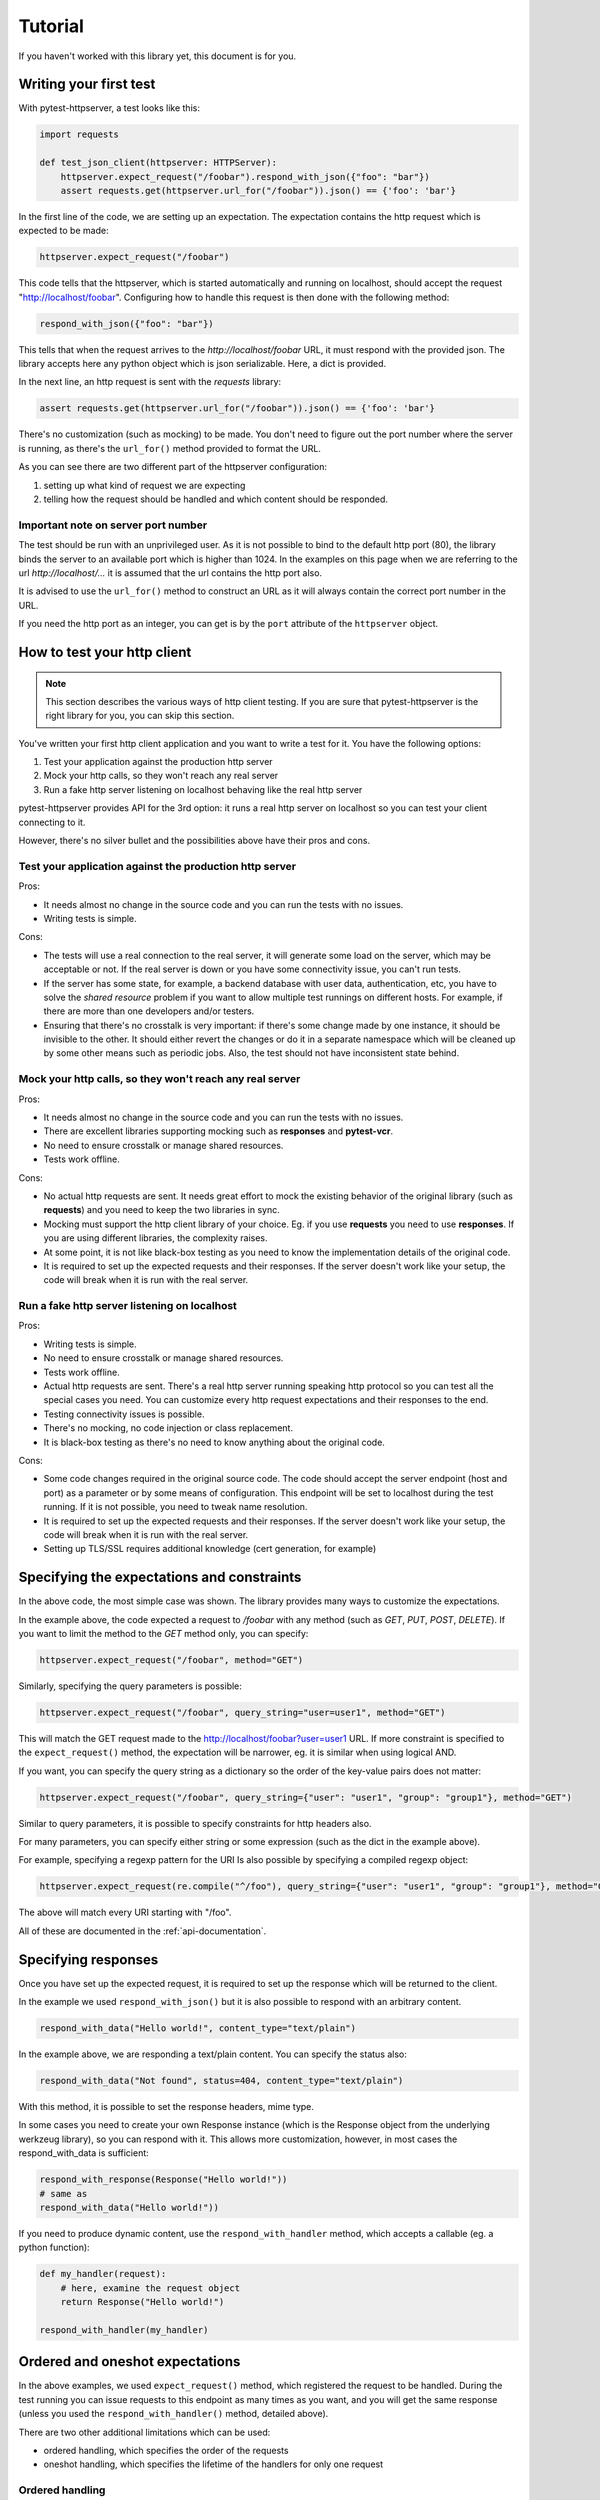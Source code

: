 
.. _tutorial:

Tutorial
========

If you haven't worked with this library yet, this document is for you.

Writing your first test
-----------------------

With pytest-httpserver, a test looks like this:

.. code:: python

    import requests

    def test_json_client(httpserver: HTTPServer):
        httpserver.expect_request("/foobar").respond_with_json({"foo": "bar"})
        assert requests.get(httpserver.url_for("/foobar")).json() == {'foo': 'bar'}

In the first line of the code, we are setting up an expectation. The
expectation contains the http request which is expected to be made:

.. code:: python

    httpserver.expect_request("/foobar")

This code tells that the httpserver, which is started automatically and running
on localhost, should accept the request "http://localhost/foobar". Configuring
how to handle this request is then done with the following method:

.. code:: python

    respond_with_json({"foo": "bar"})

This tells that when the request arrives to the *http://localhost/foobar* URL,
it must respond with the provided json. The library accepts here any python
object which is json serializable. Here, a dict is provided.

In the next line, an http request is sent with the *requests* library:

.. code:: python

    assert requests.get(httpserver.url_for("/foobar")).json() == {'foo': 'bar'}


There's no customization (such as mocking) to be made. You don't need to
figure out the port number where the server is running, as there's the
``url_for()`` method provided to format the URL.

As you can see there are two different part of the httpserver configuration:

1. setting up what kind of request we are expecting

2. telling how the request should be handled and which content should
   be responded.

Important note on server port number
~~~~~~~~~~~~~~~~~~~~~~~~~~~~~~~~~~~~

The test should be run with an unprivileged user. As it is not possible to bind
to the default http port (80), the library binds the server to an available port
which is higher than 1024. In the examples on this page when we are referring to
the url *http://localhost/...* it is assumed that the url contains the http port
also.

It is advised to use the ``url_for()`` method to construct an URL as it will
always contain the correct port number in the URL.

If you need the http port as an integer, you can get is by the ``port``
attribute of the ``httpserver`` object.


How to test your http client
----------------------------

.. note::

    This section describes the various ways of http client testing. If you are
    sure that pytest-httpserver is the right library for you, you can skip this
    section.


You've written your first http client application and you want to write a test
for it. You have the following options:

1. Test your application against the production http server

2. Mock your http calls, so they won't reach any real server

3. Run a fake http server listening on localhost behaving like the real http
   server

pytest-httpserver provides API for the 3rd option: it runs a real http
server on localhost so you can test your client connecting to it.

However, there's no silver bullet and the possibilities above have their pros
and cons.


Test your application against the production http server
~~~~~~~~~~~~~~~~~~~~~~~~~~~~~~~~~~~~~~~~~~~~~~~~~~~~~~~~

Pros:

* It needs almost no change in the source code and you can run the tests with no
  issues.

* Writing tests is simple.

Cons:

* The tests will use a real connection to the real server, it will generate
  some load on the server, which may be acceptable or not. If the real server is
  down or you have some connectivity issue, you can't run tests.

* If the server has some state, for example, a backend database with user data,
  authentication, etc, you have to solve the *shared resource* problem if you want
  to allow multiple test runnings on different hosts. For example, if there are
  more than one developers and/or testers.

* Ensuring that there's no crosstalk is very important: if there's some
  change made by one instance, it should be invisible to the other. It
  should either revert the changes or do it in a separate namespace which
  will be cleaned up by some other means such as periodic jobs. Also, the test
  should not have inconsistent state behind.


Mock your http calls, so they won't reach any real server
~~~~~~~~~~~~~~~~~~~~~~~~~~~~~~~~~~~~~~~~~~~~~~~~~~~~~~~~~

Pros:

* It needs almost no change in the source code and you can run the tests with no
  issues.

* There are excellent libraries supporting mocking such as **responses** and
  **pytest-vcr**.

* No need to ensure crosstalk or manage shared resources.

* Tests work offline.

Cons:

* No actual http requests are sent. It needs great effort to mock the
  existing behavior of the original library (such as **requests**) and you
  need to keep the two libraries in sync.

* Mocking must support the http client library of your choice. Eg. if you
  use **requests** you need to use **responses**. If you are using different
  libraries, the complexity raises.

* At some point, it is not like black-box testing as you need to know the
  implementation details of the original code.

* It is required to set up the expected requests and their responses. If the
  server doesn't work like your setup, the code will break when it is run with
  the real server.


Run a fake http server listening on localhost
~~~~~~~~~~~~~~~~~~~~~~~~~~~~~~~~~~~~~~~~~~~~~

Pros:

* Writing tests is simple.

* No need to ensure crosstalk or manage shared resources.

* Tests work offline.

* Actual http requests are sent. There's a real http server running speaking
  http protocol so you can test all the special cases you need. You
  can customize every http request expectations and their responses
  to the end.

* Testing connectivity issues is possible.

* There's no mocking, no code injection or class replacement.

* It is black-box testing as there's no need to know anything about the
  original code.

Cons:

* Some code changes required in the original source code. The code should
  accept the server endpoint (host and port) as a parameter or by some means
  of configuration. This endpoint will be set to localhost during the test
  running. If it is not possible, you need to tweak name resolution.

* It is required to set up the expected requests and their responses. If the
  server doesn't work like your setup, the code will break when it is run with
  the real server.

* Setting up TLS/SSL requires additional knowledge (cert generation, for
  example)


Specifying the expectations and constraints
-------------------------------------------

In the above code, the most simple case was shown. The library provides many ways
to customize the expectations.

In the example above, the code expected a request to */foobar* with any method
(such as *GET*, *PUT*, *POST*, *DELETE*). If you want to limit the method to the *GET*
method only, you can specify:

.. code:: python

    httpserver.expect_request("/foobar", method="GET")

Similarly, specifying the query parameters is possible:

.. code:: python

    httpserver.expect_request("/foobar", query_string="user=user1", method="GET")

This will match the GET request made to the http://localhost/foobar?user=user1
URL. If more constraint is specified to the ``expect_request()`` method, the
expectation will be narrower, eg. it is similar when using logical AND.

If you want, you can specify the query string as a dictionary so the order
of the key-value pairs does not matter:

.. code:: python

    httpserver.expect_request("/foobar", query_string={"user": "user1", "group": "group1"}, method="GET")

Similar to query parameters, it is possible to specify constraints for http
headers also.

For many parameters, you can specify either string or some expression (such
as the dict in the example above).

For example, specifying a regexp pattern for the URI Is also possible by specifying a
compiled regexp object:

.. code:: python

    httpserver.expect_request(re.compile("^/foo"), query_string={"user": "user1", "group": "group1"}, method="GET")

The above will match every URI starting with "/foo".

All of these are documented in the :ref:`api-documentation`.


Specifying responses
--------------------

Once you have set up the expected request, it is required to set up the
response which will be returned to the client.

In the example we used ``respond_with_json()`` but it is also possible to
respond with an arbitrary content.

.. code:: python

    respond_with_data("Hello world!", content_type="text/plain")

In the example above, we are responding a text/plain content.
You can specify the status also:

.. code:: python

    respond_with_data("Not found", status=404, content_type="text/plain")


With this method, it is possible to set the response headers, mime type.

In some cases you need to create your own Response instance (which is the
Response object from the underlying werkzeug library), so you can respond
with it. This allows more customization, however, in most cases the
respond_with_data is sufficient:

.. code:: python

    respond_with_response(Response("Hello world!"))
    # same as
    respond_with_data("Hello world!"))

If you need to produce dynamic content, use the ``respond_with_handler``
method, which accepts a callable (eg. a python function):

.. code:: python

    def my_handler(request):
        # here, examine the request object
        return Response("Hello world!")

    respond_with_handler(my_handler)


Ordered and oneshot expectations
--------------------------------

In the above examples, we used ``expect_request()`` method, which registered the
request to be handled. During the test running you can issue requests to
this endpoint as many times as you want, and you will get the same response
(unless you used the ``respond_with_handler()`` method, detailed above).

There are two other additional limitations which can be used:

* ordered handling, which specifies the order of the requests
* oneshot handling, which specifies the lifetime of the handlers for only
  one request

Ordered handling
~~~~~~~~~~~~~~~~

The ordered handling specifies the order of the requests. It must be the same
as the order of the registration:

.. code:: python

    def test_ordered(httpserver: HTTPServer):
        httpserver.expect_ordered_request("/foobar").respond_with_data("OK foobar")
        httpserver.expect_ordered_request("/foobaz").respond_with_data("OK foobaz")

        requests.get(httpserver.url_for("/foobar"))
        requests.get(httpserver.url_for("/foobaz"))


The above code passes the test running. The first request matches the first
handler, and the second request matches the second one.

When making the requests in a reverse order, it will fail:

.. code:: python

    def test_ordered(httpserver: HTTPServer):
        httpserver.expect_ordered_request("/foobar").respond_with_data("OK foobar")
        httpserver.expect_ordered_request("/foobaz").respond_with_data("OK foobaz")

        requests.get(httpserver.url_for("/foobaz"))
        requests.get(httpserver.url_for("/foobar")) # <- fail?

If you run the above code you will notice that no test failed. This is
because the http server is running in its own thread, separately from the
client code. It has no way to raise an assertion error in the client thread.

However, this test checks nothing but runs two subsequent queries and that's it.
Checking the http status code would make it fail:

.. code:: python

    def test_ordered(httpserver: HTTPServer):
        httpserver.expect_ordered_request("/foobar").respond_with_data("OK foobar")
        httpserver.expect_ordered_request("/foobaz").respond_with_data("OK foobaz")

        assert requests.get(httpserver.url_for("/foobaz")).status_code == 200
        assert requests.get(httpserver.url_for("/foobar")).status_code == 200 # <- fail!


For further details about error handling, please read the
:ref:`handling-test-errors` chapter.


Oneshot handling
~~~~~~~~~~~~~~~~

Oneshot handling is useful when you want to ensure that the client makes only
one request to the specified URI. Once the request is handled and the response
is sent, the handler is no longer registered and a further call to the same URL
will be erroneous.

.. code:: python

    def test_oneshot(httpserver: HTTPServer):
        httpserver.expect_oneshot_request("/foobar").respond_with_data("OK")

        requests.get(httpserver.url_for("/foobar"))
        requests.get(httpserver.url_for("/foobar")) # this will get http status 500


If you run the above code you will notice that no test failed. This is
because the http server is running in its own thread, separately from the
client code. It has no way to raise an assertion error in the client thread.

However, this test checks nothing but runs two subsequent queries and that's it.
Checking the http status code would make it fail:

.. code:: python

    def test_oneshot(httpserver: HTTPServer):
        httpserver.expect_oneshot_request("/foobar").respond_with_data("OK")

        assert requests.get(httpserver.url_for("/foobar")).status_code == 200
        assert requests.get(httpserver.url_for("/foobar")).status_code == 200 # fail!


For further details about error handling, please read the
:ref:`handling-test-errors` chapter.

.. _handling-test-errors:

Handling test errors
~~~~~~~~~~~~~~~~~~~~

If you look at carefully at the test running, you realize that the second
request (and all further requests) will get an http status 500 code,
explaining the issue in the response body. When a properly written http
client gets http status 500, it should raise an exception, which will be
unhandled and in the end the test will be failed.

In some cases, however, you want to make sure that everything is ok so far,
and raise AssertionError when something is not good. Call the
``check_assertions()`` method of the httpserver object, and this will look at
the server's internal state (which is running in the other thread) and if
there's something not right (such as the order of the requests not matching,
or there was a non-matching request), it will raise an AssertionError and
your test will properly fail:

.. code:: python

    def test_ordered_ok(httpserver: HTTPServer):
        httpserver.expect_ordered_request("/foobar").respond_with_data("OK foobar")
        httpserver.expect_ordered_request("/foobaz").respond_with_data("OK foobaz")

        requests.get(httpserver.url_for("/foobaz"))
        requests.get(httpserver.url_for("/foobar")) # gets 500

        httpserver.check_assertions() # this will raise AssertionError and make the test failing


The server writes a log about the requests and responses which were
processed. This can be accessed in the `log` attribute of the http server.
This log is a python list with 2-element tuples (request, response).


Server lifetime
~~~~~~~~~~~~~~~

Http server is started when the first test uses the `httpserver` fixture,
and it will be running for the rest of the session. The server is not
stopped and started between the tests as it is an expensive operation, it
takes up to 1 second to properly stop the server.

To avoid crosstalk (eg one test leaving its state behind), the server's
state is cleaned up between test runnings.

Debugging
~~~~~~~~~

If you having multiple requests for the server, adding the call to
``check_assertions()`` may to debug as it will make the test failed as
soon as possible.

.. code:: python

    import requests

    def test_json_client(httpserver: HTTPServer):
        httpserver.expect_request("/foobar").respond_with_json({"foo": "bar"})
        requests.get(httpserver.url_for("/foo"))
        requests.get(httpserver.url_for("/bar"))
        requests.get(httpserver.url_for("/foobar"))

        httpserver.check_assertions()

In the above code, the first request (to **/foo**) is not successful (it gets
http status 500), but as the response status is not checked (or any of the
response), and there's no call to ``check_assertions()``, the test continues the
running. It gets through the **/bar** request, which is also not successful
(and gets http status 500 also like the first one), then goes the last request
which is successful (as there's a handler defined for it)

In the end, when checking the check_assertions() raise the error for the first
request, but it is a bit late: figuring out the request which caused the problem
could be troublesome. Also, it will report the problem for the first request only.

Adding more call of ``check_assertions()`` will help.


.. code:: python

    import requests

    def test_json_client(httpserver: HTTPServer):
        httpserver.expect_request("/foobar").respond_with_json({"foo": "bar"})
        requests.get(httpserver.url_for("/foo"))
        httpserver.check_assertions()

        requests.get(httpserver.url_for("/bar"))
        httpserver.check_assertions()

        requests.get(httpserver.url_for("/foobar"))
        httpserver.check_assertions()


In the above code, the test will fail after the first request.

In case you do not want to fail the test, you can use any of these options:

* ``assertions`` attribute of the ``httpserver`` object is a list of the
  known errors. If it is non-empty, then there was an issue.

* ``format_matchers()`` method of the ``httpserver`` object returns which
  handlers have been registered to the server. In some cases, registering
  non-matching handlers causes the problem so printing this string can help
  to diagnose the problem.


Advanced topics
---------------

This is the end of the tutorial, however, not everything is covered here and
this library offers a lot more.

Further readings:

* :ref:`api-documentation`
* :ref:`howto`
